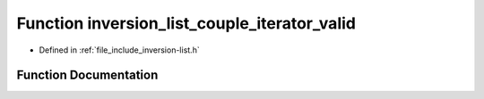 .. _exhale_function_inversion-list_8h_1adbbe3e8d16180b961a158352766839d2:

Function inversion_list_couple_iterator_valid
=============================================

- Defined in :ref:`file_include_inversion-list.h`


Function Documentation
----------------------


.. doxygenfunction:: inversion_list_couple_iterator_valid(const InversionListCoupleIterator *)
   :project: Inversion List